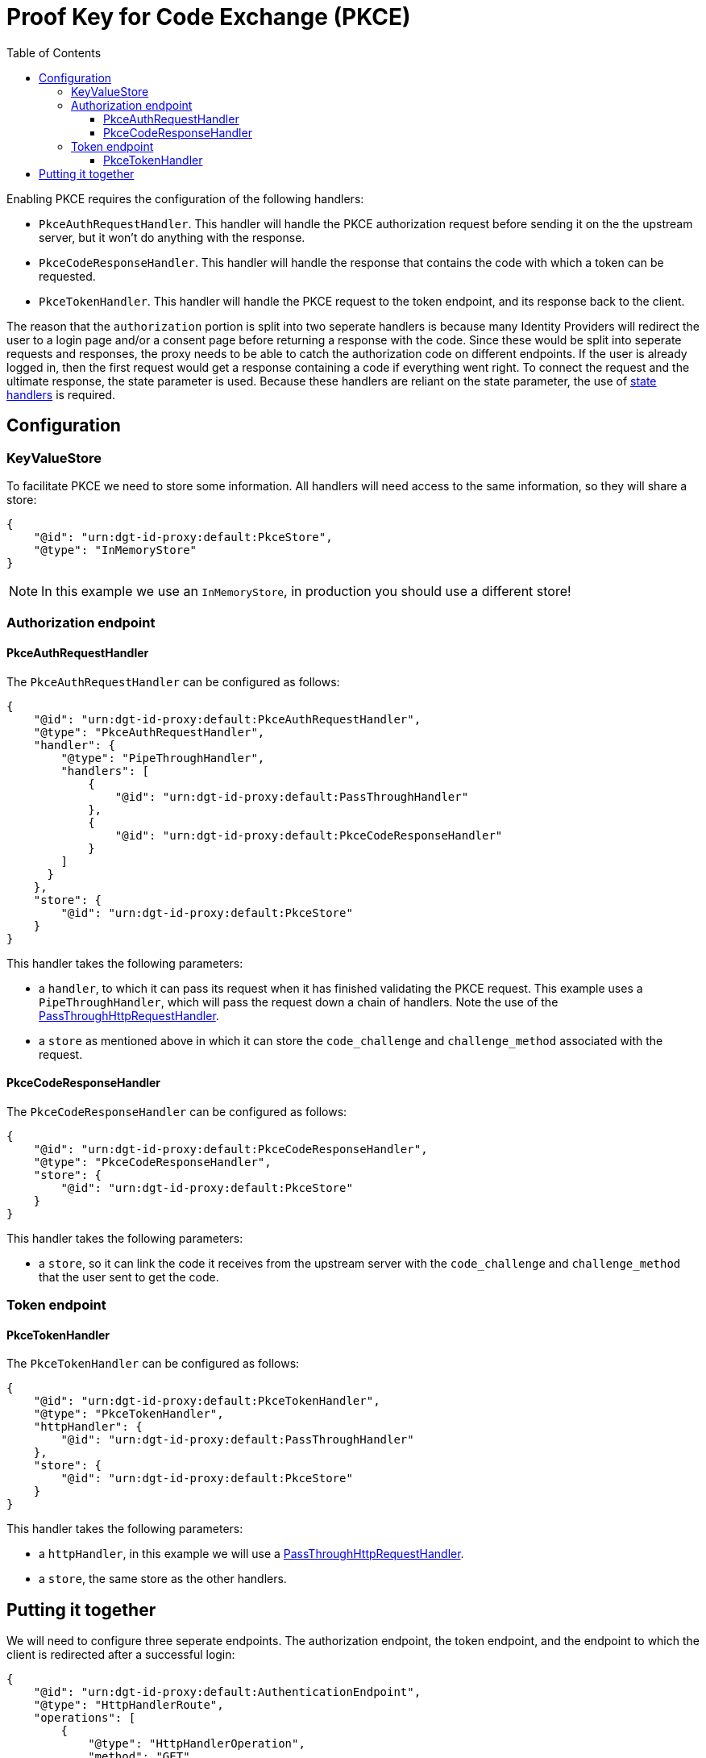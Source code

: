 = Proof Key for Code Exchange (PKCE)
:toc:
:toclevels: 3

Enabling PKCE requires the configuration of the following handlers:

* `PkceAuthRequestHandler`. This handler will handle the PKCE authorization request before sending it on the the upstream server, but it won't do anything with the response.
* `PkceCodeResponseHandler`. This handler will handle the response that contains the code with which a token can be requested.
* `PkceTokenHandler`. This handler will handle the PKCE request to the token endpoint, and its response back to the client.

The reason that the `authorization` portion is split into two seperate handlers is because many Identity Providers will redirect the user to a login page and/or a consent page before returning a response with the code. Since these would be split into seperate requests and responses, the proxy needs to be able to catch the authorization code on different endpoints. If the user is already logged in, then the first request would get a response containing a code if everything went right. To connect the request and the ultimate response, the state parameter is used. Because these handlers are reliant on the state parameter, the use of xref:state.adoc[state handlers] is required.

== Configuration

=== KeyValueStore

To facilitate PKCE we need to store some information. All handlers will need access to the same information, so they will share a store:

[source, json]
----
{
    "@id": "urn:dgt-id-proxy:default:PkceStore",
    "@type": "InMemoryStore"
}
----

NOTE: In this example we use an `InMemoryStore`, in production you should use a different store!

=== Authorization endpoint

==== PkceAuthRequestHandler

The `PkceAuthRequestHandler` can be configured as follows:

[source, json]
----
{
    "@id": "urn:dgt-id-proxy:default:PkceAuthRequestHandler",
    "@type": "PkceAuthRequestHandler",
    "handler": {
        "@type": "PipeThroughHandler",
        "handlers": [
            {
                "@id": "urn:dgt-id-proxy:default:PassThroughHandler"
            },
            {
                "@id": "urn:dgt-id-proxy:default:PkceCodeResponseHandler"
            }
        ]
      }
    },
    "store": {
        "@id": "urn:dgt-id-proxy:default:PkceStore"
    }
}
----

This handler takes the following parameters:

* a `handler`, to which it can pass its request when it has finished validating the PKCE request. This example uses a `PipeThroughHandler`, which will pass the request down a chain of handlers. Note the use of the xref:getting_started.adoc#passthrough[PassThroughHttpRequestHandler].
* a `store` as mentioned above in which it can store the `code_challenge` and `challenge_method` associated with the request.

==== PkceCodeResponseHandler

The `PkceCodeResponseHandler` can be configured as follows:

[source, json]
----
{
    "@id": "urn:dgt-id-proxy:default:PkceCodeResponseHandler",
    "@type": "PkceCodeResponseHandler",
    "store": {
        "@id": "urn:dgt-id-proxy:default:PkceStore"
    }
}
----

This handler takes the following parameters:

* a `store`, so it can link the code it receives from the upstream server with the `code_challenge` and `challenge_method` that the user sent to get the code.

=== Token endpoint

==== PkceTokenHandler

The `PkceTokenHandler` can be configured as follows:

[source, json]
----
{
    "@id": "urn:dgt-id-proxy:default:PkceTokenHandler",
    "@type": "PkceTokenHandler",
    "httpHandler": {
        "@id": "urn:dgt-id-proxy:default:PassThroughHandler"
    },
    "store": {
        "@id": "urn:dgt-id-proxy:default:PkceStore"
    }
}
----

This handler takes the following parameters:

* a `httpHandler`, in this example we will use a xref:getting_started.adoc#passthrough[PassThroughHttpRequestHandler]. 
* a `store`, the same store as the other handlers.


== Putting it together

We will need to configure three seperate endpoints. The authorization endpoint, the token endpoint, and the endpoint to which the client is redirected after a successful login:

[source, json]
----
{
    "@id": "urn:dgt-id-proxy:default:AuthenticationEndpoint",
    "@type": "HttpHandlerRoute",
    "operations": [
        {
            "@type": "HttpHandlerOperation",
            "method": "GET",
            "publish": false
        }
    ],
    "handler": {
        "@type": "PipeThroughHandler",
        "handlers": [
            {
                "@id": "urn:dgt-id-proxy:default:AuthStateRequestHandler"
            },
            {
                "@id": "urn:dgt-id-proxy:default:PkceAuthRequestHandler"
            },
            {
                "@id": "urn:dgt-id-proxy:default:AuthStateResponseHandler"
            }
        ]
    },
    "path": "/auth"
},
{
    "@id": "urn:dgt-id-proxy:default:AuthenticationDynamicEndpoint",
    "@type": "HttpHandlerRoute",
    "operations": [
        {
        "@type": "HttpHandlerOperation",
        "method": "GET",
        "publish": false
        }
    ],
    "handler": {
        "@type": "PipeThroughHandler",
        "handlers": [
            {
                "@id": "urn:dgt-id-proxy:default:PkceCodeResponseHandler"
            },
            {
                "@id": "urn:dgt-id-proxy:default:AuthStateResponseHandler"
            }
        ]
    },
    "path": "/auth/:dynamic"
},
{
    "@id": "urn:dgt-id-proxy:default:TokenEndpoint",
    "@type": "HttpHandlerRoute",
    "operations": [
        {
            "@type": "HttpHandlerOperation",
            "method": "POST",
            "publish": false
        },
        {
            "@type": "HttpHandlerOperation",
            "method": "OPTIONS",
            "publish": false
        }
    ],
    "handler": {
        "@id": "urn:dgt-id-proxy:default:PkceTokenHandler"
    },
    "path": "/token"
}
----

NOTE: All endpoints are Identity Provider specific. Change the endpoints to match the endpoints of the upstream server you are proxying.

The flow here will be:

. A request for an authorization code is sent to the `authorization` endpoint.
. The request is passed to the `PkceAuthRequestHandler`, which takes the `code_challenge` and `challenge_method` and saves them in a `store`, then strips the PKCE parts from the request and returns the PKCE-less request.
. The next handler, in this case the `PassThroughHttpRequestHandler`, sends the request to the upstream, and returns the response. If the user is logged in, and the request was successful, the response will contain the authorization code. But in this example, let's assume the user is not logged in yet.
. The request would go back to the `PkceCodeResponseHandler`, but since there is no code in the request, it will ignore it and pass it up the chain until it is eventually returned to the client.
. After the user logs in and gives consent to authorize the client, the upstream server will return a response containing an authorization code. The `PkceCodeResponseHandler` will take that code and match it to the request that contained the `code_challenge` and `challenge_method` for that code, and save the code in the store, and return the response.
. The client will request a token with the authorization code it received. The `PkceTokenHandler` will find the code in the store and the matching `code_challenge` and `challenge_method`, and then check the `code_verifier` sent by the client to see if they match. If they do, the request will be passed on again, and the client will get a response from the upstream server containing an Access Token!
